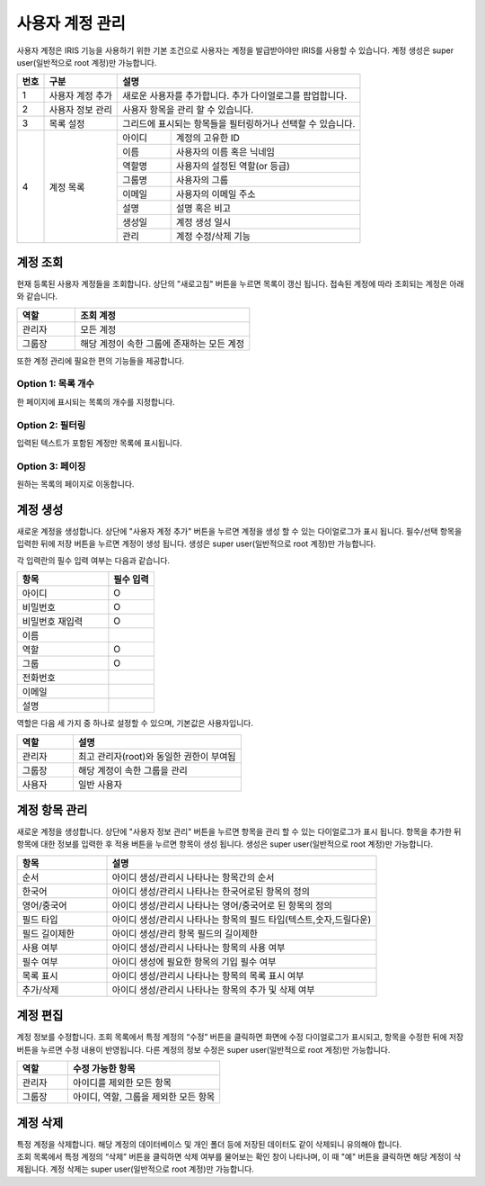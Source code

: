 사용자 계정 관리
========================================

사용자 계정은 IRIS 기능을 사용하기 위한 기본 조건으로 사용자는 계정을 발급받아야만 IRIS를 사용할 수 있습니다. 계정 생성은 super user(일반적으로 root 계정)만 가능합니다.

.. image:: ./images/ko/account-mgr-1.png
  :alt: account-mgr

.. original이 존재하는 파일입니다.

+--------+------------------------------------+---------------------------------------------------------------------------------------------------------------+
| 번호   | 구분                               | 설명                                                                                                          |
+========+====================================+===============================================================================================================+
| 1      | 사용자 계정 추가                   | 새로운 사용자를 추가합니다. 추가 다이얼로그를 팝업합니다.                                                     |
+--------+------------------------------------+---------------------------------------------------------------------------------------------------------------+
| 2      | 사용자 정보 관리                   | 사용자 항목을 관리 할 수 있습니다.                                                                            |
+--------+------------------------------------+---------------------------------------------------------------------------------------------------------------+
| 3      | 목록 설정                          | 그리드에 표시되는 항목들을 필터링하거나 선택할 수 있습니다.                                                   |
+--------+------------------------------------+---------------------------+-----------------------------------------------------------------------------------+
| 4      | 계정 목록                          | 아이디                    | 계정의 고유한 ID                                                                  |
+        +                                    +---------------------------+-----------------------------------------------------------------------------------+
|        |                                    | 이름                      | 사용자의 이름 혹은 닉네임                                                         |
+        +                                    +---------------------------+-----------------------------------------------------------------------------------+
|        |                                    | 역할명                    | 사용자의 설정된 역할(or 등급)                                                     |
+        +                                    +---------------------------+-----------------------------------------------------------------------------------+
|        |                                    | 그룹명                    | 사용자의 그룹                                                                     |
+        +                                    +---------------------------+-----------------------------------------------------------------------------------+
|        |                                    | 이메일                    | 사용자의 이메일 주소                                                              |
+        +                                    +---------------------------+-----------------------------------------------------------------------------------+
|        |                                    | 설명                      | 설명 혹은 비고                                                                    |
+        +                                    +---------------------------+-----------------------------------------------------------------------------------+
|        |                                    | 생성일                    | 계정 생성 일시                                                                    |
+        +                                    +---------------------------+-----------------------------------------------------------------------------------+
|        |                                    | 관리                      | 계정 수정/삭제 기능                                                               |
+--------+------------------------------------+---------------------------+-----------------------------------------------------------------------------------+

계정 조회
----------------------------------------
현재 등록된 사용자 계정들을 조회합니다. 상단의 "새로고침" 버튼을 누르면 목록이 갱신 됩니다.
접속된 계정에 따라 조회되는 계정은 아래와 같습니다.

.. csv-table::
    :header: "역할", "조회 계정"
    :widths: 10,30

    "관리자","모든 계정"
    "그룹장","해당 계정이 속한 그룹에 존재하는 모든 계정"

또한 계정 관리에 필요한 편의 기능들을 제공합니다.

Option 1: 목록 개수
^^^^^^^^^^^^^^^^^^^^^^^^^^^^^^^^^^^^^^^^^^^^^^^^^^^^^^^^^
한 페이지에 표시되는 목록의 개수를 지정합니다.

.. image:: ./images/ko/grid_ctrl_01.png

Option 2: 필터링
^^^^^^^^^^^^^^^^^^^^^^^^^^^^^^^^^^^^^^^^^^^^^^^^^^^^^^^^^
입력된 텍스트가 포함된 계정만 목록에 표시됩니다.

.. image:: ./images/ko/grid_ctrl_02.png

Option 3: 페이징
^^^^^^^^^^^^^^^^^^^^^^^^^^^^^^^^^^^^^^^^^^^^^^^^^^^^^^^^^
원하는 목록의 페이지로 이동합니다.

.. image:: ./images/ko/grid_ctrl_03.png

계정 생성
----------------------------------------
새로운 계정을 생성합니다. 상단에 "사용자 계정 추가" 버튼을 누르면 계정을 생성 할 수 있는 다이얼로그가 표시 됩니다. 필수/선택 항목을 입력한 뒤에 저장 버튼을 누르면 계정이 생성 됩니다. 생성은 super user(일반적으로 root 계정)만 가능합니다.

.. image:: ./images/ko/create-account-btt.png

각 입력란의 필수 입력 여부는 다음과 같습니다.

.. image:: ./images/ko/create-account-dlg.png

.. csv-table::
    :header: "항목","필수 입력"
    :widths: 10,5

    "아이디","O"
    "비밀번호","O"
    "비밀번호 재입력","O"
    "이름"
    "역할","O"
    "그룹","O"
    "전화번호"
    "이메일"
    "설명"

역할은 다음 세 가지 중 하나로 설정할 수 있으며, 기본값은 사용자입니다.

.. csv-table::
    :header: "역할","설명"
    :widths: 10,30

    "관리자","최고 관리자(root)와 동일한 권한이 부여됨"
    "그룹장","해당 계정이 속한 그룹을 관리"
    "사용자","일반 사용자"

계정 항목 관리
----------------------------------------
새로운 계정을 생성합니다. 상단에 "사용자 정보 관리" 버튼을 누르면 항목을 관리 할 수 있는 다이얼로그가 표시 됩니다. 항목을 추가한 뒤 항목에 대한 정보를 입력한 후 적용 버튼을 누르면 항목이 생성 됩니다. 생성은 super user(일반적으로 root 계정)만 가능합니다.

.. image:: ./images/ko/user-information-mng.png
    :alt: User Information Management image

.. csv-table::
    :header: "항목","설명"
    :widths: 10,30

    "순서","아이디 생성/관리시 나타나는 항목간의 순서"
    "한국어","아이디 생성/관리시 나타나는 한국어로된 항목의 정의"
    "영어/중국어","아이디 생성/관리시 나타나는 영어/중국어로 된 항목의 정의"
    "필드 타입","아이디 생성/관리시 나타나는 항목의 필드 타입(텍스트,숫자,드릴다운)"
    "필드 길이제한","아이디 생성/관리 항목 필드의 길이제한"
    "사용 여부","아이디 생성/관리시 나타나는 항목의 사용 여부"
    "필수 여부","아이디 생성에 필요한 항목의 기입 필수 여부"
    "목록 표시","아이디 생성/관리시 나타나는 항목의 목록 표시 여부"
    "추가/삭제","아이디 생성/관리시 나타나는 항목의 추가 및 삭제 여부"

계정 편집
----------------------------------------
계정 정보를 수정합니다. 조회 목록에서 특정 계정의 “수정” 버튼을 클릭하면 화면에 수정 다이얼로그가 표시되고, 항목을 수정한 뒤에 저장 버튼을 누르면 수정 내용이 반영됩니다. 다른 계정의 정보 수정은 super user(일반적으로 root 계정)만 가능합니다.

.. csv-table::
    :header: "역할","수정 가능한 항목"
    :widths: 10,30

    "관리자","아이디를 제외한 모든 항목"
    "그룹장","아이디, 역할, 그룹을 제외한 모든 항목"

계정 삭제
----------------------------------------
| 특정 계정을 삭제합니다. 해당 계정의 데이터베이스 및 개인 폴더 등에 저장된 데이터도 같이 삭제되니 유의해야 합니다.
| 조회 목록에서 특정 계정의 “삭제” 버튼을 클릭하면 삭제 여부를 물어보는 확인 창이 나타나며, 이 때 "예" 버튼을 클릭하면 해당 계정이 삭제됩니다. 계정 삭제는 super user(일반적으로 root 계정)만 가능합니다.


